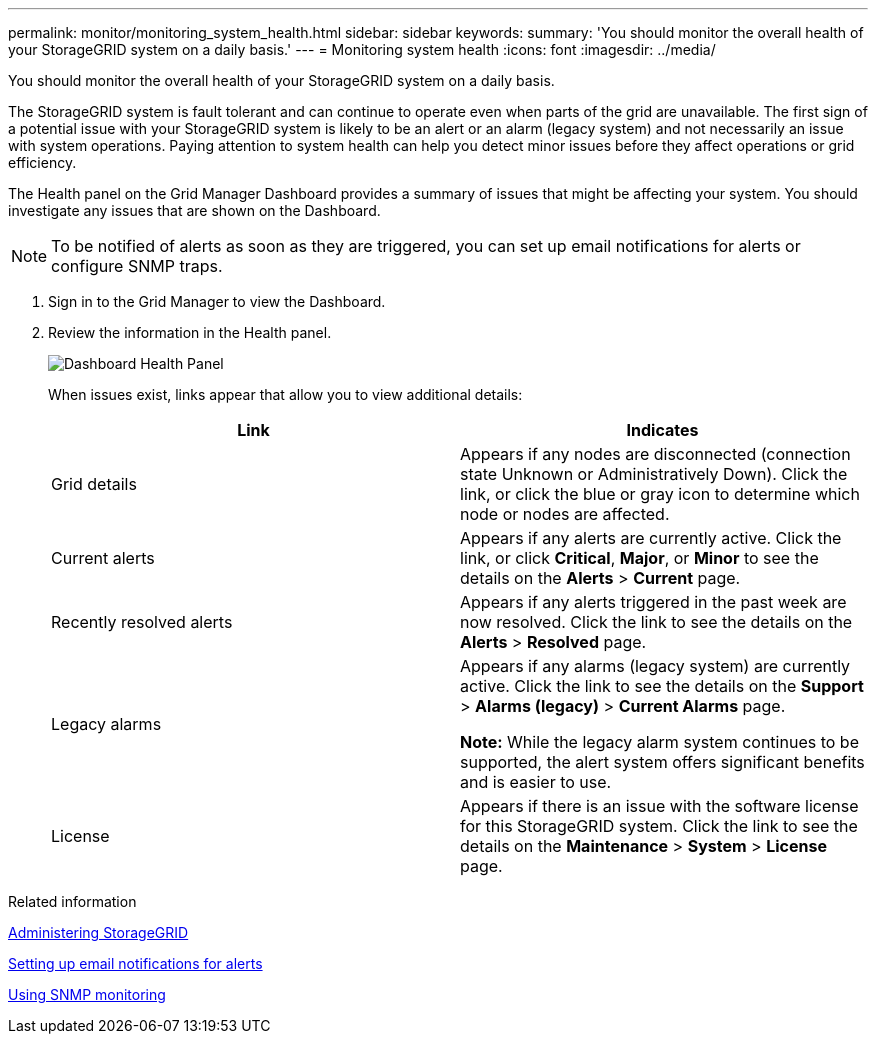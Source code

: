 ---
permalink: monitor/monitoring_system_health.html
sidebar: sidebar
keywords:
summary: 'You should monitor the overall health of your StorageGRID system on a daily basis.'
---
= Monitoring system health
:icons: font
:imagesdir: ../media/

[.lead]
You should monitor the overall health of your StorageGRID system on a daily basis.

The StorageGRID system is fault tolerant and can continue to operate even when parts of the grid are unavailable. The first sign of a potential issue with your StorageGRID system is likely to be an alert or an alarm (legacy system) and not necessarily an issue with system operations. Paying attention to system health can help you detect minor issues before they affect operations or grid efficiency.

The Health panel on the Grid Manager Dashboard provides a summary of issues that might be affecting your system. You should investigate any issues that are shown on the Dashboard.

NOTE: To be notified of alerts as soon as they are triggered, you can set up email notifications for alerts or configure SNMP traps.

. Sign in to the Grid Manager to view the Dashboard.
. Review the information in the Health panel.
+
image::../media/dashboard_health_panel.png[Dashboard Health Panel]
+
When issues exist, links appear that allow you to view additional details:
+
[options="header"]
|===
| Link| Indicates
a|
Grid details
a|
Appears if any nodes are disconnected (connection state Unknown or Administratively Down). Click the link, or click the blue or gray icon to determine which node or nodes are affected.
a|
Current alerts
a|
Appears if any alerts are currently active. Click the link, or click *Critical*, *Major*, or *Minor* to see the details on the *Alerts* > *Current* page.
a|
Recently resolved alerts
a|
Appears if any alerts triggered in the past week are now resolved. Click the link to see the details on the *Alerts* > *Resolved* page.
a|
Legacy alarms
a|
Appears if any alarms (legacy system) are currently active. Click the link to see the details on the *Support* > *Alarms (legacy)* > *Current Alarms* page.

*Note:* While the legacy alarm system continues to be supported, the alert system offers significant benefits and is easier to use.
a|
License
a|
Appears if there is an issue with the software license for this StorageGRID system. Click the link to see the details on the *Maintenance* > *System* > *License* page.
|===

.Related information

http://docs.netapp.com/sgws-115/topic/com.netapp.doc.sg-admin/home.html[Administering StorageGRID]

link:managing_alerts.md#[Setting up email notifications for alerts]

xref:using_snmp_monitoring.adoc[Using SNMP monitoring]
